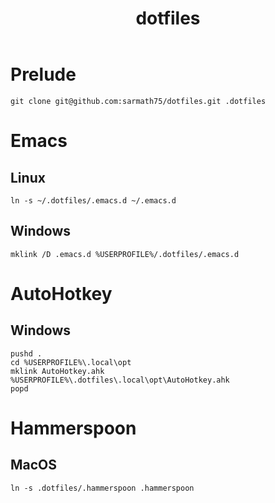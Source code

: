 #+TITLE: dotfiles

* Prelude
#+BEGIN_SRC shell
git clone git@github.com:sarmath75/dotfiles.git .dotfiles
#+END_SRC
* Emacs
** Linux
#+BEGIN_SRC shell
ln -s ~/.dotfiles/.emacs.d ~/.emacs.d
#+END_SRC
** Windows
#+BEGIN_SRC shell :shcmd "cmdproxy.exe"
mklink /D .emacs.d %USERPROFILE%/.dotfiles/.emacs.d
#+END_SRC
* AutoHotkey
** Windows
#+BEGIN_SRC shell :shcmd "cmdproxy.exe"
pushd .
cd %USERPROFILE%\.local\opt
mklink AutoHotkey.ahk %USERPROFILE%\.dotfiles\.local\opt\AutoHotkey.ahk
popd
#+END_SRC
* Hammerspoon
** MacOS
#+BEGIN_SRC shell
ln -s .dotfiles/.hammerspoon .hammerspoon
#+END_SRC
